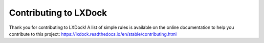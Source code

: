 Contributing to LXDock
######################

Thank you for contributing to LXDock! A list of simple rules is available on the online
documentation to help you contribute to this project: https://lxdock.readthedocs.io/en/stable/contributing.html
